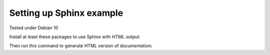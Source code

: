 Setting up Sphinx example
=========================

Tested under Debian 10

Install at least these packages to use Sphinx with HTML output:

.. codeblock: shell
   sudo apt-get install make python3-sphinx

Then run this command to generate HTML version of documentation:

.. codeblock: shell
   # invoke this under source/ directory
   make html


